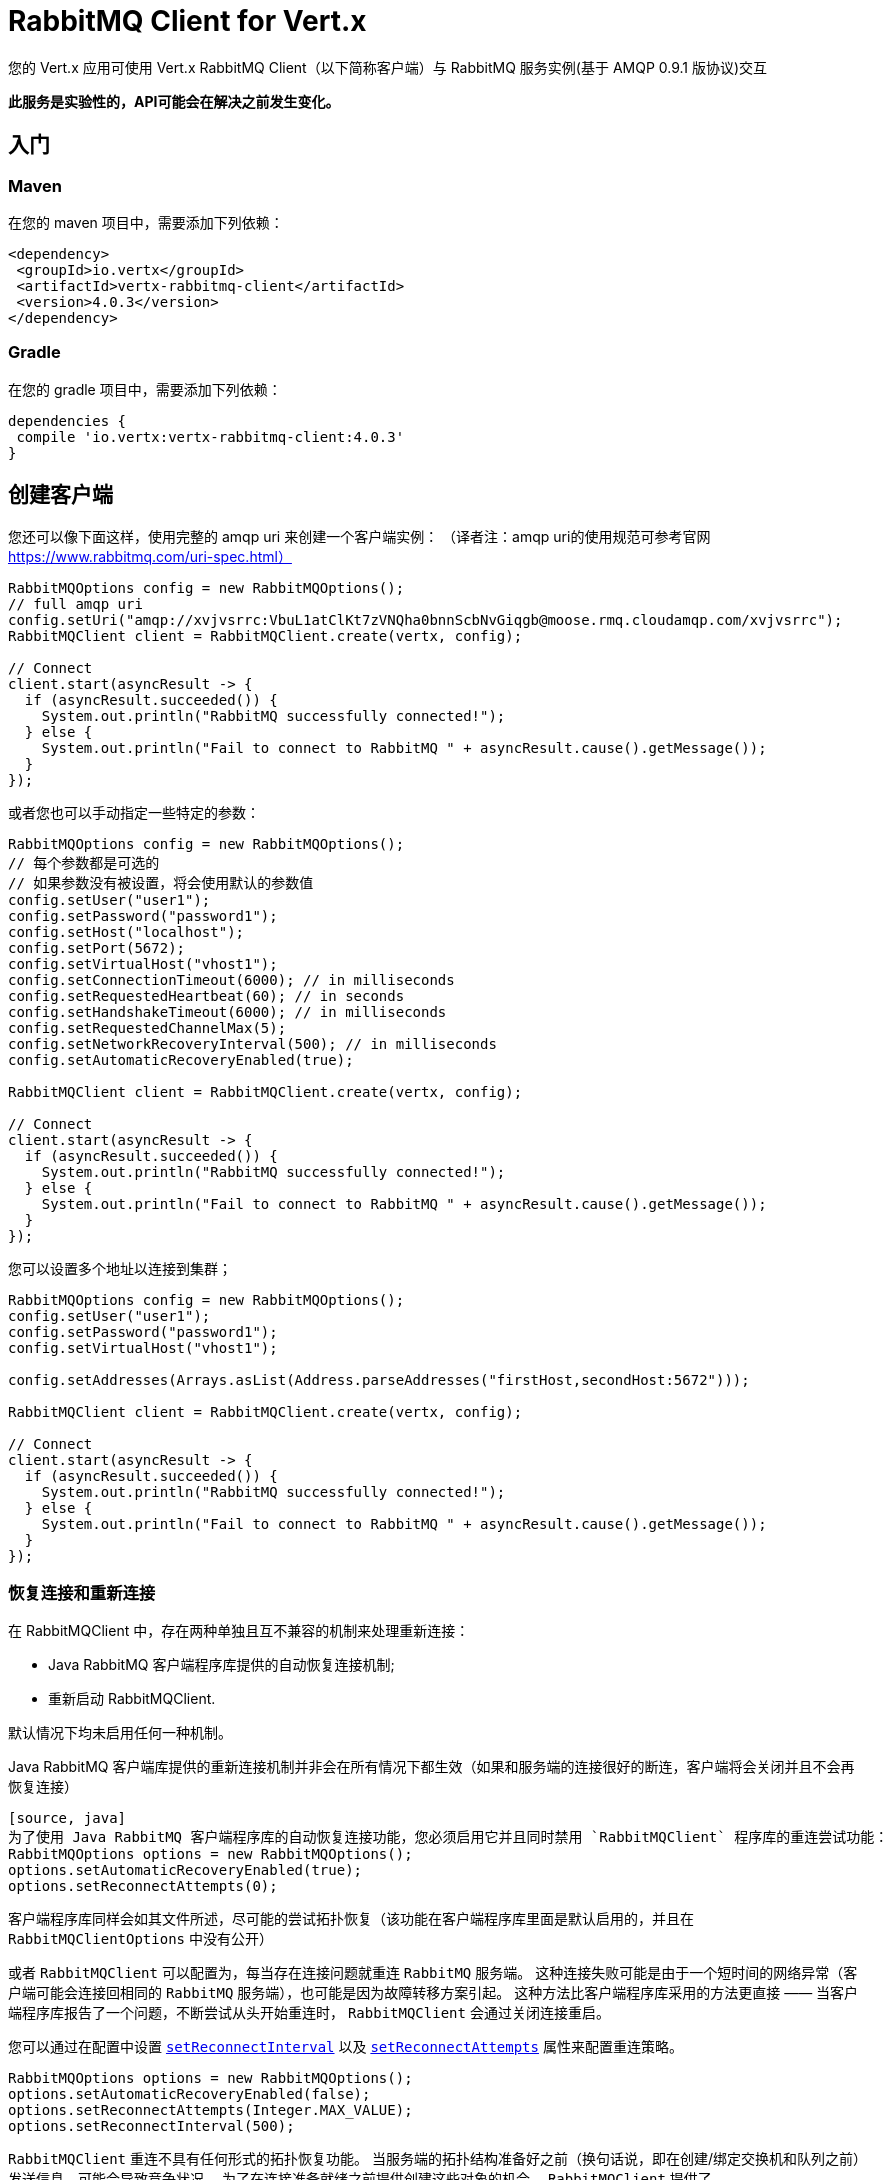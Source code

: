 = RabbitMQ Client for Vert.x

您的 Vert.x 应用可使用 Vert.x RabbitMQ Client（以下简称客户端）与 RabbitMQ 服务实例(基于 AMQP 0.9.1 版协议)交互

**此服务是实验性的，API可能会在解决之前发生变化。**

[[_getting_started]]
== 入门

=== Maven

在您的 maven 项目中，需要添加下列依赖：

[source,xml,subs="+attributes"]
----
<dependency>
 <groupId>io.vertx</groupId>
 <artifactId>vertx-rabbitmq-client</artifactId>
 <version>4.0.3</version>
</dependency>
----

=== Gradle

在您的 gradle 项目中，需要添加下列依赖：

[source,groovy,subs="+attributes"]
----
dependencies {
 compile 'io.vertx:vertx-rabbitmq-client:4.0.3'
}
----

[[_creating_a_client]]
== 创建客户端

您还可以像下面这样，使用完整的 amqp uri 来创建一个客户端实例：
（译者注：amqp uri的使用规范可参考官网 https://www.rabbitmq.com/uri-spec.html）

[source,java]
----
RabbitMQOptions config = new RabbitMQOptions();
// full amqp uri
config.setUri("amqp://xvjvsrrc:VbuL1atClKt7zVNQha0bnnScbNvGiqgb@moose.rmq.cloudamqp.com/xvjvsrrc");
RabbitMQClient client = RabbitMQClient.create(vertx, config);

// Connect
client.start(asyncResult -> {
  if (asyncResult.succeeded()) {
    System.out.println("RabbitMQ successfully connected!");
  } else {
    System.out.println("Fail to connect to RabbitMQ " + asyncResult.cause().getMessage());
  }
});
----

或者您也可以手动指定一些特定的参数：

[source,java]
----
RabbitMQOptions config = new RabbitMQOptions();
// 每个参数都是可选的
// 如果参数没有被设置，将会使用默认的参数值
config.setUser("user1");
config.setPassword("password1");
config.setHost("localhost");
config.setPort(5672);
config.setVirtualHost("vhost1");
config.setConnectionTimeout(6000); // in milliseconds
config.setRequestedHeartbeat(60); // in seconds
config.setHandshakeTimeout(6000); // in milliseconds
config.setRequestedChannelMax(5);
config.setNetworkRecoveryInterval(500); // in milliseconds
config.setAutomaticRecoveryEnabled(true);

RabbitMQClient client = RabbitMQClient.create(vertx, config);

// Connect
client.start(asyncResult -> {
  if (asyncResult.succeeded()) {
    System.out.println("RabbitMQ successfully connected!");
  } else {
    System.out.println("Fail to connect to RabbitMQ " + asyncResult.cause().getMessage());
  }
});
----

您可以设置多个地址以连接到集群；

[source,java]
----
RabbitMQOptions config = new RabbitMQOptions();
config.setUser("user1");
config.setPassword("password1");
config.setVirtualHost("vhost1");

config.setAddresses(Arrays.asList(Address.parseAddresses("firstHost,secondHost:5672")));

RabbitMQClient client = RabbitMQClient.create(vertx, config);

// Connect
client.start(asyncResult -> {
  if (asyncResult.succeeded()) {
    System.out.println("RabbitMQ successfully connected!");
  } else {
    System.out.println("Fail to connect to RabbitMQ " + asyncResult.cause().getMessage());
  }
});
----

[[_recovery_and_reconnections]]
=== 恢复连接和重新连接

在 RabbitMQClient 中，存在两种单独且互不兼容的机制来处理重新连接：

* Java RabbitMQ 客户端程序库提供的自动恢复连接机制;
* 重新启动 RabbitMQClient.

默认情况下均未启用任何一种机制。

Java RabbitMQ 客户端库提供的重新连接机制并非会在所有情况下都生效（如果和服务端的连接很好的断连，客户端将会关闭并且不会再恢复连接）
----
[source, java]
为了使用 Java RabbitMQ 客户端程序库的自动恢复连接功能，您必须启用它并且同时禁用 `RabbitMQClient` 程序库的重连尝试功能：
RabbitMQOptions options = new RabbitMQOptions();
options.setAutomaticRecoveryEnabled(true);
options.setReconnectAttempts(0);
----
客户端程序库同样会如其文件所述，尽可能的尝试拓扑恢复（该功能在客户端程序库里面是默认启用的，并且在 `RabbitMQClientOptions` 中没有公开）



或者 `RabbitMQClient` 可以配置为，每当存在连接问题就重连 `RabbitMQ` 服务端。
这种连接失败可能是由于一个短时间的网络异常（客户端可能会连接回相同的 `RabbitMQ` 服务端），也可能是因为故障转移方案引起。
这种方法比客户端程序库采用的方法更直接 —— 当客户端程序库报告了一个问题，不断尝试从头开始重连时， `RabbitMQClient` 会通过关闭连接重启。

您可以通过在配置中设置 `link:../../apidocs/io/vertx/core/net/NetClientOptions.html#setReconnectInterval-long-[setReconnectInterval]`
以及 `link:../../apidocs/io/vertx/core/net/NetClientOptions.html#setReconnectAttempts-int-[setReconnectAttempts]` 属性来配置重连策略。
[source, java]
----
RabbitMQOptions options = new RabbitMQOptions();
options.setAutomaticRecoveryEnabled(false);
options.setReconnectAttempts(Integer.MAX_VALUE);
options.setReconnectInterval(500);
----

`RabbitMQClient` 重连不具有任何形式的拓扑恢复功能。
当服务端的拓扑结构准备好之前（换句话说，即在创建/绑定交换机和队列之前）发送信息，可能会导致竞争状况。
为了在连接准备就绪之前提供创建这些对象的机会， `RabbitMQClient` 提供了 `ConnectionEstablishedCallback` 方法。
`ConnectionEstablishedCallback` 方法可用于在其他使用者（包括 `RabbitMQConsumer` 和 `RabbitMQPublisher` ）访问 `RabbitMQClient`前，执行任意操作。
[source,java]
----
RabbitMQClient client = RabbitMQClient.create(vertx, config);
client.addConnectionEstablishedCallback(promise -> {
            client.exchangeDeclare("exchange", "fanout", true, false)
                .compose(v -> {
                  return client.queueDeclare("queue", false, true, true);
                })
                .compose(declareOk -> {
                  return client.queueBind(declareOk.getQueue(), "exchange", "");
                })
                .onComplete(promise);
});

// At this point the exchange, queue and binding will have been declared even if the client connects to a new server
client.basicConsumer("queue", rabbitMQConsumerAsyncResult -> {
});
----

如果 `RabbitMQConsumer` 在一个自动删除且服务端命名的队列上监听消息时，服务端重启了，那么直到客户端重连的时候，该队列将被移除。
在这种情况下，需要在 `RabbitMQConsumer` 上重新创建队列并且设置新队列的名称。

[source,java]
----
RabbitMQClient client = RabbitMQClient.create(vertx, config);
AtomicReference<RabbitMQConsumer> consumer = new AtomicReference<>();
AtomicReference<String> queueName = new AtomicReference<>();
client.addConnectionEstablishedCallback(promise -> {
      client.exchangeDeclare("exchange", "fanout", true, false)
              .compose(v -> client.queueDeclare("", false, true, true))
              .compose(dok -> {
                  queueName.set(dok.getQueue());
                  // The first time this runs there will be no existing consumer
                  // on subsequent connections the consumer needs to be update with the new queue name
                  RabbitMQConsumer currentConsumer = consumer.get();
                  if (currentConsumer != null) {
                    currentConsumer.setQueueName(queueName.get());
                  }
                  return client.queueBind(queueName.get(), "exchange", "");
              })
              .onComplete(promise);
});

client.start()
        .onSuccess(v -> {
            // At this point the exchange, queue and binding will have been declared even if the client connects to a new server
            client.basicConsumer(queueName.get(), rabbitMQConsumerAsyncResult -> {
                if (rabbitMQConsumerAsyncResult.succeeded()) {
                    consumer.set(rabbitMQConsumerAsyncResult.result());
                }
            });
        })
        .onFailure(ex -> {
            System.out.println("It went wrong: " + ex.getMessage());
        });
----

[[_enabling_ssl_tls_on_the_cilent]]
==== 客户端启用SSL/TLS

您可以很轻松配置 `RabbitMQClient` 来使用SSL。
[source,java]
----
RabbitMQOptions options = new RabbitMQOptions()
 .setSsl(true);
----

[[_client_trust_configuration]]
===== 客户端证书认证配置

如果您将 `link:../../apidocs/io/vertx/core/net/ClientOptionsBase.html#setTrustAll-boolean-[trustAll]` 设置为 `true` ，那么客户端将信任所有服务端的证书。
虽然连接仍然会被加密，但是很容易受到 '中间人' 的攻击。
*后果不堪设想*, 不要在生产环境中使用该选项! 该配置的默认值是 `false`。

[source,java]
----
RabbitMQOptions options = new RabbitMQOptions()
 .setSsl(true)
 .setTrustAll(true));
----

如果您将 `link:../../apidocs/io/vertx/core/net/ClientOptionsBase.html#setTrustAll-boolean-[trustAll]` 设置为 `false` ，客户端将进行恰当的服务端验证。这里有三个主要的可选策略。

- 如果您默认的 `truststore` 已经信任了服务端，那么在这种情况下一切都没问题 +
- 启动java进程的时候，携带 -Djavax.net.ssl.trustStore=xxx.jks ，自定义客户端信任证书仓库 +
- 通过 `RabbitMQOptions` 给客户端提供一个自定义的客户端信任证书仓库。

[[_jks_trust_store_option]]
===== 配置JKS格式证书信任仓库
[source,java]
----
RabbitMQOptions options = new RabbitMQOptions()
 .setSsl(true)
 .setTrustOptions(new JksOptions()
   .setPath("/path/myKeyStore.jks")
   .setPassword("myKeyStorePassword"));
----
[[_p12_pfx_trust_store_option]]
===== 配置p12/pfx格式证书信任仓库
[source,java]
----
RabbitMQOptions options = new RabbitMQOptions()
 .setSsl(true)
 .setPfxTrustOptions(
   new PfxOptions().
     setPath("/path/myKeyStore.p12").
     setPassword("myKeyStorePassword"));
----
[[_pem_trust_option]]
===== 配置PEM格式证书
[source,java]
----
RabbitMQOptions options = new RabbitMQOptions()
 .setSsl(true)
 .setPemTrustOptions(
   new PemTrustOptions().
     addCertPath("/path/ca-cert.pem"));
----


[[_declare_exchange_with_additional_config]]
=== 声明交换机并携带额外配置

您可以向 `RabbitMQ` 的 `exchangeDeclare` 方法传入额外的配置参数。

[source, java]
----
JsonObject config = new JsonObject();

config.put("x-dead-letter-exchange", "my.deadletter.exchange");
config.put("alternate-exchange", "my.alternate.exchange");
// ...
client.exchangeDeclare("my.exchange", "fanout", true, false, config, onResult -> {
  if (onResult.succeeded()) {
    System.out.println("Exchange successfully declared with config");
  } else {
    onResult.cause().printStackTrace();
  }
});
----

[[_declare_queue_with_additional_config]]
=== 声明队列并携带额外配置

您可以向 `RabbitMQ` 的 `queueDeclare` 方法传入额外的配置参数。

[source, java]
----
JsonObject config = new JsonObject();
config.put("x-message-ttl", 10_000L);

client.queueDeclare("my-queue", true, false, true, config, queueResult -> {
  if (queueResult.succeeded()) {
    System.out.println("Queue declared!");
  } else {
    System.err.println("Queue failed to be declared!");
    queueResult.cause().printStackTrace();
  }
});
----

[[_operations]]
== 各种操作

下面是一些 `RabbitMQService API`支持的操作示例。
关于所有 `API` 方法的详细信息，请参阅 API文档。

[[_publish]]
=== 发布消息

将消息发布到队列

[source,java]
----
Buffer message = Buffer.buffer("body", "Hello RabbitMQ, from Vert.x !");
client.basicPublish("", "my.queue", message, pubResult -> {
  if (pubResult.succeeded()) {
    System.out.println("Message published !");
  } else {
    pubResult.cause().printStackTrace();
  }
});
----

[[_publish_with_confirm]]
=== 发布消息并进行确认

将消息发布到队列，并确认服务端已收到消息。

[source,java]
----
Buffer message = Buffer.buffer("body", "Hello RabbitMQ, from Vert.x !");

// Put the channel in confirm mode. This can be done once at init.
client.confirmSelect(confirmResult -> {
  if(confirmResult.succeeded()) {
    client.basicPublish("", "my.queue", message, pubResult -> {
      if (pubResult.succeeded()) {
        // Check the message got confirmed by the broker.
        client.waitForConfirms(waitResult -> {
          if(waitResult.succeeded())
            System.out.println("Message published !");
          else
            waitResult.cause().printStackTrace();
        });
      } else {
        pubResult.cause().printStackTrace();
      }
    });
  } else {
    confirmResult.cause().printStackTrace();
  }
});
----

[[_reliable_message_publishing]]
=== 可靠的消息发布

为了可靠的将发布消息到 `RabbitMQ`，有必要去确认每条消息是否都已被服务端接受。
最简答的确认方法是使用上面的 `basicPublishWithConfirm` 方法，该方法是在发送每条消息的时候，同步进行确认操作 —— 阻塞发布通道，直到确认消息已被接受。

`RabbitMQ` 为了达成更大的吞吐量，提供了异步的确认方法。
异步确认方法可以一次性确认多条消息，因此客户端有必要按照发布的顺序，追踪所有的消息。
此外，直到服务端确认消息前，可能有必要重新发送它们，因此这些消息必须被客户端继续保留。

`RabbitMQPublisher` 类实现了一个处理异步确认的标准方法，这避免了大量的样版代码。

`RabbitMQPublisher` 运作的方式如下：
* 将所有需要发送的消息添加到一个内部的队列中。
* 从队列发送消息时，追踪这些在单独队列中等待确认的消息。
* 处理 `RabbitMQ` 异步确认结果时，一但消息被确认，就将这些消息从等待确认的队列中移除。
* 每条确认的消息都会通知调用者（一次通知一条消息，不同于 `RabbitMQ` 使用的批量消息确认机制）

[source,java]
----
RabbitMQPublisher publisher = RabbitMQPublisher.create(vertx, client, options);

messages.forEach((k,v) -> {
  com.rabbitmq.client.BasicProperties properties = new AMQP.BasicProperties.Builder()
          .messageId(k)
          .build();
  publisher.publish("exchange", "routingKey", properties, v.toBuffer());
});

publisher.getConfirmationStream().handler(conf -> {
  if (conf.isSucceeded()) {
    messages.remove(conf.getMessageId());
  }
});
----


投递标签

对于任何想实现他们自己的 `RabbitMQPublisher` 的人来说，本节的实现细节会很有用。

要使 `RabbitMQPublisher` 工作，必须知道投递标签。`RabbitMQ` 会对每一条发布的消息都使用投递标签。
完成 `basicPublish` 方法的调用前，`RabbitMQ` 的确认信息就可到达客户端。因此您在使用异步确认的时候，是不可能通过任何 `basicPublish` 返回的东西来识别投递标签。
出于这个原因，`RabbitMQClient` 有必要通过单独的回调告诉 `RabbitMQPublisher` 每一条消息的投递标签。而这个回调发生在消息发送之前的 `RabbitMQClient::basicPublish` 调用过程中。
另外，单个消息的投递标签也有可能会变化（投递标签使用的是单通道，因此如果一条消息在重新连接之后被重新发送，那么这条消息会有一条新的投递标签）—— 这意味着，我们无法用 `Future` 把投递标签通知给客户端。
针对一条给定的消息，进行多次 `deliveryTagHandler` 方法调用时，忽略旧的投递标签是安全的 —— 因为无论什么时候，一条消息只存在一条有效的投递标签。

要想捕获投递标签，可使用下面 `RabbitMqClient::basicPublishWithDeliveryTag` 方法中的一个。
[source, java]
----
 void basicPublishWithDeliveryTag(String exchange, String routingKey, BasicProperties properties, Buffer body, Handler<Long> deliveryTagHandler, Handler<AsyncResult<Void>> resultHandler);
 Future<Void> basicPublishWithDeliveryTag(String exchange, String routingKey, BasicProperties properties, Buffer body, @Nullable Handler<Long> deliveryTagHandler);
----
这是 `RabbitMqClient::basicPublishWithDeliveryTag` 的列表。

[[_consume]]
=== 消费消息

从队列中消费消息。

[source,java]
----
// 您可以从队列创建一个消息 stream
client.basicConsumer("my.queue", rabbitMQConsumerAsyncResult -> {
  if (rabbitMQConsumerAsyncResult.succeeded()) {
    System.out.println("RabbitMQ consumer created !");
    RabbitMQConsumer mqConsumer = rabbitMQConsumerAsyncResult.result();
    mqConsumer.handler(message -> {
      System.out.println("Got message: " + message.body().toString());
    });
  } else {
    rabbitMQConsumerAsyncResult.cause().printStackTrace();
  }
});
----

任何时候您都可以暂停、或者继续 `stream`。当 `stream` 暂停时，你将不会接收到任何消息。

[source,java]
----
consumer.pause();
consumer.resume();
----

当您要创建一个消费 `stream` 时，有一组选项可供选择。

`QueueOptions` 允许您进行定制化：

* 可以用 `setMaxInternalQueueSize` 来设置内部队列的长度
* 使用 `setKeepMostRecent` 可以设置 `stream` 是否保留更多的最近消息

[source,java]
----
QueueOptions options = new QueueOptions()
  .setMaxInternalQueueSize(1000)
  .setKeepMostRecent(true);

client.basicConsumer("my.queue", options, rabbitMQConsumerAsyncResult -> {
  if (rabbitMQConsumerAsyncResult.succeeded()) {
    System.out.println("RabbitMQ consumer created !");
  } else {
    rabbitMQConsumerAsyncResult.cause().printStackTrace();
  }
});
----

当您想要停止从队列中消费消息，那么您可以参照下面的例子：

[source,java]
----
rabbitMQConsumer.cancel(cancelResult -> {
  if (cancelResult.succeeded()) {
    System.out.println("Consumption successfully stopped");
  } else {
    System.out.println("Tired in attempt to stop consumption");
    cancelResult.cause().printStackTrace();
  }
});
----

当队列不再处理任何消息时，您会收到结束处理程序的通知：

[source,java]
----
rabbitMQConsumer.endHandler(v -> {
  System.out.println("It is the end of the stream");
});
----

您可以设置专门处理异常的 `handler`，在程序运行出错时用它收到通知。

[source,java]
----
consumer.exceptionHandler(e -> {
  System.out.println("An exception occurred in the process of message handling");
  e.printStackTrace();
});
----

最后，您可能想要查找消费者标签：（译者注：费者标签可以由客户端或者服务器来生成，用于消费者的身份识别。详见官方文档：http://rabbitmq.mr-ping.com/ClientDocumentation/java-api-guide.html）

[source,java]
----
String consumerTag = consumer.consumerTag();
System.out.println("Consumer tag is: " + consumerTag);
----

[[_get]]
=== 获取消息

从队列中获取消息

[source,java]
----
client.basicGet("my.queue", true, getResult -> {
  if (getResult.succeeded()) {
    RabbitMQMessage msg = getResult.result();
    System.out.println("Got message: " + msg.body());
  } else {
    getResult.cause().printStackTrace();
  }
});
----

[[_consume_messages_without_auto_ack]]
=== 手动确认消费的消息
（译者注：设置autoAck = false时，需要手动对投递到 `Consumer` 的消息进行确认）
[source,java]
----
client.basicConsumer("my.queue", new QueueOptions().setAutoAck(false), consumeResult -> {
  if (consumeResult.succeeded()) {
    System.out.println("RabbitMQ consumer created !");
    RabbitMQConsumer consumer = consumeResult.result();

    // Set the handler which messages will be sent to
    consumer.handler(msg -> {
      JsonObject json = (JsonObject) msg.body();
      System.out.println("Got message: " + json.getString("body"));
      // ack
      client.basicAck(json.getLong("deliveryTag"), false, asyncResult -> {
      });
    });
  } else {
    consumeResult.cause().printStackTrace();
  }
});
----



[[_running_the_tests]]
== 运行测试

为此，您需要安装完 `RabbitMQ`，并且在本地使用默认端口运行它
